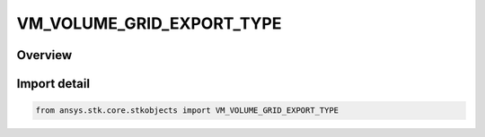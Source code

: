 VM_VOLUME_GRID_EXPORT_TYPE
==========================

.. py:class:: ansys.stk.core.stkobjects.VM_VOLUME_GRID_EXPORT_TYPE

   IntEnum


.. py:currentmodule:: VM_VOLUME_GRID_EXPORT_TYPE

Overview
--------

.. tab-set::

    .. tab-item:: Members
        
        .. list-table::
            :header-rows: 0
            :widths: auto

            * - :py:attr:`~INCLUDE_LINK_TO_VOLUME_GRID`
              - Volumetric data export : Include Link To VolumeGrid.

            * - :py:attr:`~EMBED_VOLUME_GRID_DEFINITION`
              - Volumetric data export : Embed Volume Grid Definition.


Import detail
-------------

.. code-block:: python

    from ansys.stk.core.stkobjects import VM_VOLUME_GRID_EXPORT_TYPE



